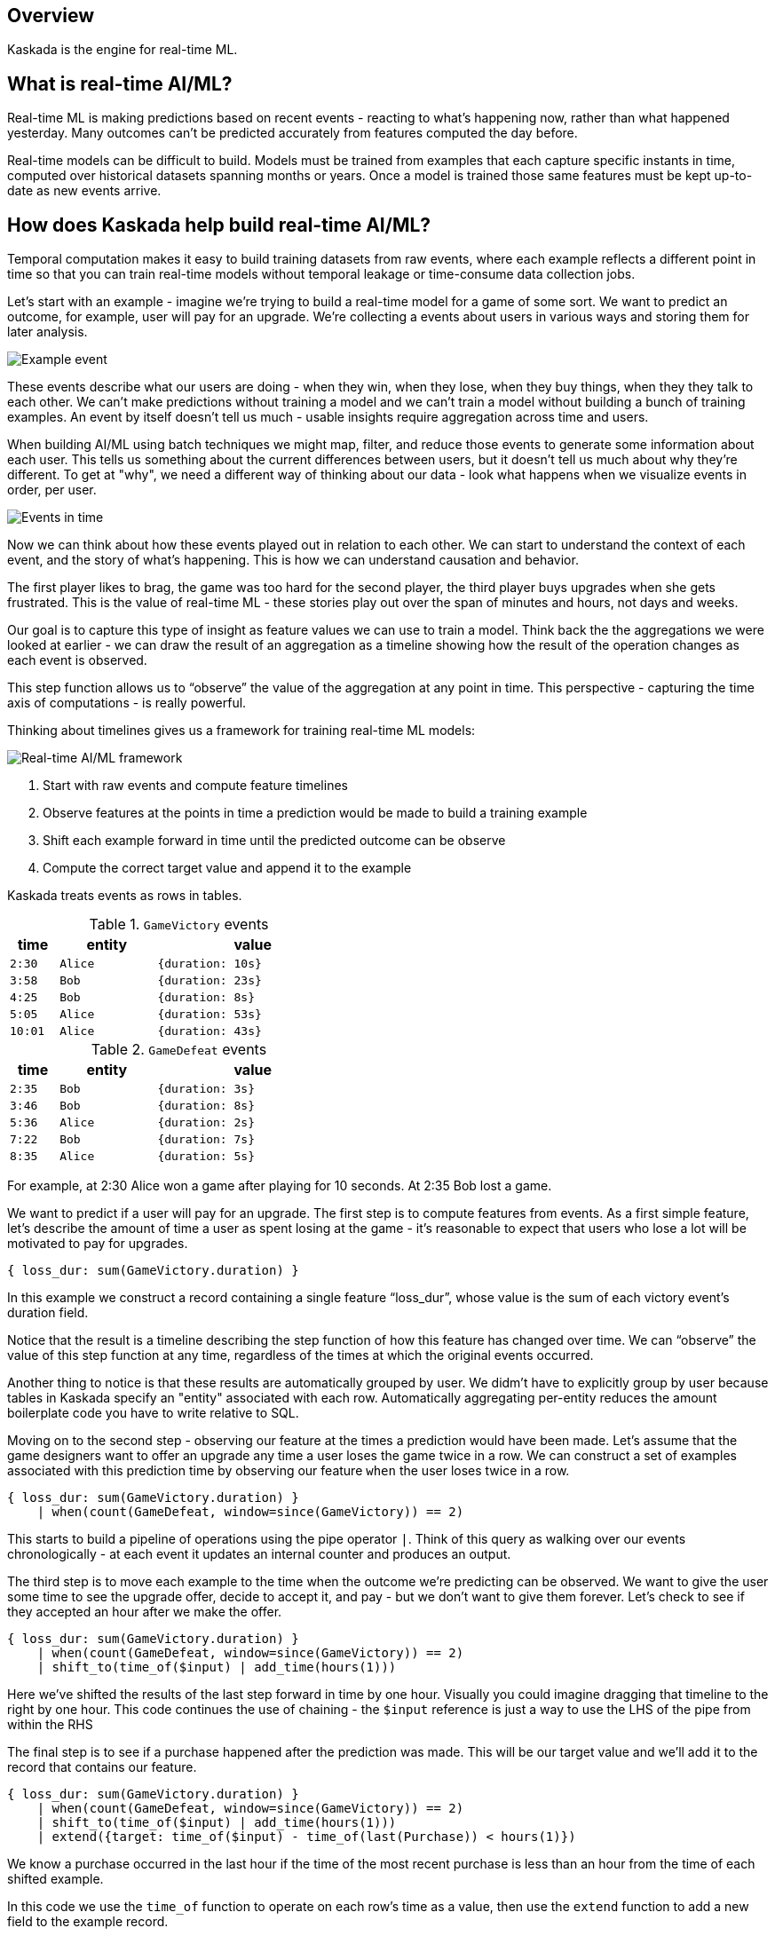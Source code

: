 == Overview

Kaskada is the engine for real-time ML.

== What is real-time AI/ML?

Real-time ML is making predictions based on recent events - reacting to what's happening now, 
rather than what happened yesterday. 
Many outcomes can't be predicted accurately from features computed the day before.

Real-time models can be difficult to build.
Models must be trained from examples that each capture specific instants in time, computed over historical datasets spanning months or years.
Once a model is trained those same features must be kept up-to-date as new events arrive.

== How does Kaskada help build real-time AI/ML?
////
NOTE: Add this back in when there's more content for the later 2 sections

Kaskada is a compute engine for building real-time ML models from event data, and it provides three key pieces of functionality, which we'll look at in sequence.

1. Temporal computation - a way of easily building training data where each example reflects a different point in time
2. Interactive exploration - a set of ML-focused optimizations that speed up the process of iterating on feature definitions and modeling contexts to find a model that works
3. Unified batch and incremental execution - a way to use the same features for both training a model from historical data and serving features in real-time.

=== Temporal computation
////

Temporal computation makes it easy to build training datasets from raw events, where each example reflects a different point in time so that you can train real-time models without temporal leakage or time-consume data collection jobs.

Let's start with an example - imagine we're trying to build a real-time model for a game of some sort. 
We want to predict an outcome, for example, user will pay for an upgrade.
We're collecting a events about users in various ways and storing them for later analysis.

image::event.png[Example event]

These events describe what our users are doing - when they win, when they lose, when they buy things, when they they talk to each other.
We can't make predictions without training a model and we can't train a model without building a bunch of training examples.
An event by itself  doesn't tell us much - usable insights require aggregation across time and users.

When building AI/ML using batch techniques we might map, filter, and reduce those events to generate some information about each user.
This tells us something about the current differences between users, but it doesn't tell us much about why they're different. 
To get at "why", we need a different way of thinking about our data - look what happens when we visualize  events in order, per user.

image::event-context.png[Events in time]

Now we can think about how these events played out in relation to each other.
We can start to understand the context of each event, and the  story of what's happening.
This is how we can understand causation and behavior.

The first player likes to brag, the game was too hard for the second player, the third player buys upgrades when she gets frustrated.
This is the value of real-time ML - these stories play out over the span of minutes and hours, not days and weeks.

Our goal is to capture this type of insight as feature values we can use to train a model.
Think back the the aggregations we were looked at earlier - we can draw the result of an aggregation as a timeline showing how the result of the operation changes as each event is observed.

This step function allows us to “observe” the value of the aggregation at any point in time. 
This perspective - capturing the time axis of computations - is really powerful.

Thinking about timelines gives us a framework for training real-time ML models:

image::framework.png[Real-time AI/ML framework]

1. Start with raw events and compute feature timelines
2. Observe features at the points in time a prediction would be made to build a training example
3. Shift each example forward in time until the predicted outcome can be observe
4. Compute the correct target value and append it to the example

Kaskada treats events as rows in tables. 

.`GameVictory` events
[cols="1m,2m,4m", width=45%, stripes=even]
|===
| time | entity | value

| 2:30
| Alice
| {duration: 10s}

| 3:58
| Bob
| {duration: 23s}

| 4:25
| Bob
| {duration: 8s}

| 5:05
| Alice
| {duration: 53s}

| 10:01
| Alice
| {duration: 43s}
|===

.`GameDefeat` events
[cols="1m,2m,4m", width=45%, stripes=even]
|===
| time | entity | value

| 2:35
| Bob
| {duration: 3s}

| 3:46
| Bob
| {duration: 8s}

| 5:36
| Alice
| {duration: 2s}

| 7:22
| Bob
| {duration: 7s}

| 8:35
| Alice
| {duration: 5s}
|===

For example, at 2:30 Alice won a game after playing for 10 seconds. 
At 2:35 Bob lost a game.

We want to predict if a user will pay for an upgrade.
The first step is to compute features from events. 
As a first simple feature, let's describe the amount of time a user as spent losing at the game - it's reasonable to expect that users who lose a lot will be motivated to pay for upgrades.

[source,IPython,highlight=1]
----
{ loss_dur: sum(GameVictory.duration) }
----

In this example we construct a record containing a single feature “loss_dur”, whose value is the sum of each victory event's duration field.

Notice that the result is a timeline describing the step function of how this feature has changed over time. We can “observe” the value of this step function at any time, regardless of the times at which the original events occurred.

Another thing to notice is that these results are automatically grouped by user. We didm't have to explicitly group by user because tables in Kaskada specify an "entity" associated with each row. 
Automatically aggregating per-entity reduces the amount boilerplate code you have to write relative to SQL.

Moving on to the second step - observing our feature at the times a prediction would have been made.
Let's assume that the game designers want to offer an upgrade any time a user loses the game twice in a row.
We can construct a set of examples associated with this prediction time by observing our feature `when` the user loses twice in a row.

[source,IPython,highlight=2]
----
{ loss_dur: sum(GameVictory.duration) }
    | when(count(GameDefeat, window=since(GameVictory)) == 2)
----

This starts to build a pipeline of operations using the pipe operator `|`.
Think of this query as walking over our events chronologically - at each event it updates an internal counter and produces an output. 

The third step is to move each example to the time when the outcome we're predicting can be observed. 
We want to give the user some time to see the upgrade offer, decide to accept it, and pay - but we don’t want to give them forever.
Let's check to see if they accepted an hour after we make the offer.

[source,IPython,highlight=3]
----
{ loss_dur: sum(GameVictory.duration) }
    | when(count(GameDefeat, window=since(GameVictory)) == 2)
    | shift_to(time_of($input) | add_time(hours(1)))
----

Here we've shifted the results of the last step forward in time by one hour.  Visually you could imagine dragging that timeline to the right by one hour. This code continues the use of chaining - the `$input` reference is just a way to use the LHS of the pipe from within the RHS

The final step is to see if a purchase happened after the prediction was made. This will be our target value and we'll add it to the record that contains our feature.

[source,IPython,highlight=4]
----
{ loss_dur: sum(GameVictory.duration) }
    | when(count(GameDefeat, window=since(GameVictory)) == 2)
    | shift_to(time_of($input) | add_time(hours(1)))
    | extend({target: time_of($input) - time_of(last(Purchase)) < hours(1)})
----

We know a purchase occurred in the last hour if the time of the most recent purchase is less than an hour from the time of each shifted example.

In this code we use the `time_of` function to operate on each row's time as a value, then use the `extend` function to add a new field to the example record.

To review the process so far:

image::framework.png[Real-time AI/ML framework]

1. We computed the time spent in loosing games from the events we collected events about our friend here
2. We generated training examples each time the user lost twice in a row
3. We shifted those examples forward in time one hour
4. Finally, we computed the target value by checking for purchases since the prediction was made.